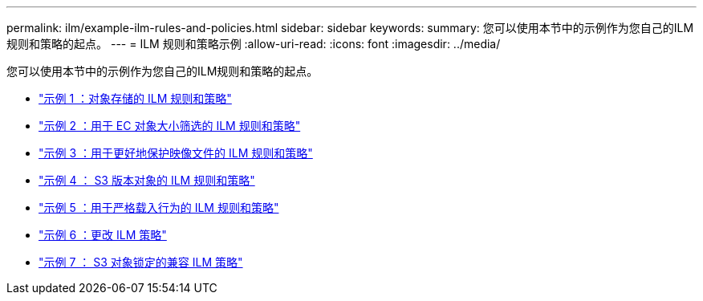 ---
permalink: ilm/example-ilm-rules-and-policies.html 
sidebar: sidebar 
keywords:  
summary: 您可以使用本节中的示例作为您自己的ILM规则和策略的起点。 
---
= ILM 规则和策略示例
:allow-uri-read: 
:icons: font
:imagesdir: ../media/


[role="lead"]
您可以使用本节中的示例作为您自己的ILM规则和策略的起点。

* link:example-1-ilm-rules-and-policy-for-object-storage.html["示例 1 ：对象存储的 ILM 规则和策略"]
* link:example-2-ilm-rules-and-policy-for-ec-object-size-filtering.html["示例 2 ：用于 EC 对象大小筛选的 ILM 规则和策略"]
* link:example-3-ilm-rules-and-policy-for-better-protection-for-image-files.html["示例 3 ：用于更好地保护映像文件的 ILM 规则和策略"]
* link:example-4-ilm-rules-and-policy-for-s3-versioned-objects.html["示例 4 ： S3 版本对象的 ILM 规则和策略"]
* link:example-5-ilm-rules-and-policy-for-strict-ingest-behavior.html["示例 5 ：用于严格载入行为的 ILM 规则和策略"]
* link:example-6-changing-ilm-policy.html["示例 6 ：更改 ILM 策略"]
* link:example-7-compliant-ilm-policy-for-s3-object-lock.html["示例 7 ： S3 对象锁定的兼容 ILM 策略"]

